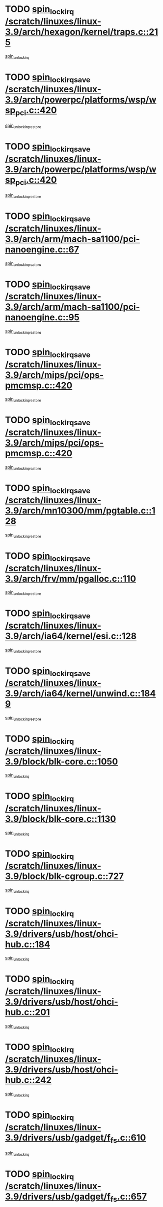 * TODO [[view:/scratch/linuxes/linux-3.9/arch/hexagon/kernel/traps.c::face=ovl-face1::linb=215::colb=15::cole=24][spin_lock_irq /scratch/linuxes/linux-3.9/arch/hexagon/kernel/traps.c::215]]
[[view:/scratch/linuxes/linux-3.9/arch/hexagon/kernel/traps.c::face=ovl-face2::linb=221::colb=2::cole=8][spin_unlock_irq]]
* TODO [[view:/scratch/linuxes/linux-3.9/arch/powerpc/platforms/wsp/wsp_pci.c::face=ovl-face1::linb=420::colb=19::cole=29][spin_lock_irqsave /scratch/linuxes/linux-3.9/arch/powerpc/platforms/wsp/wsp_pci.c::420]]
[[view:/scratch/linuxes/linux-3.9/arch/powerpc/platforms/wsp/wsp_pci.c::face=ovl-face2::linb=445::colb=2::cole=8][spin_unlock_irqrestore]]
* TODO [[view:/scratch/linuxes/linux-3.9/arch/powerpc/platforms/wsp/wsp_pci.c::face=ovl-face1::linb=420::colb=19::cole=29][spin_lock_irqsave /scratch/linuxes/linux-3.9/arch/powerpc/platforms/wsp/wsp_pci.c::420]]
[[view:/scratch/linuxes/linux-3.9/arch/powerpc/platforms/wsp/wsp_pci.c::face=ovl-face2::linb=456::colb=2::cole=8][spin_unlock_irqrestore]]
* TODO [[view:/scratch/linuxes/linux-3.9/arch/arm/mach-sa1100/pci-nanoengine.c::face=ovl-face1::linb=67::colb=19::cole=29][spin_lock_irqsave /scratch/linuxes/linux-3.9/arch/arm/mach-sa1100/pci-nanoengine.c::67]]
[[view:/scratch/linuxes/linux-3.9/arch/arm/mach-sa1100/pci-nanoengine.c::face=ovl-face2::linb=71::colb=2::cole=8][spin_unlock_irqrestore]]
* TODO [[view:/scratch/linuxes/linux-3.9/arch/arm/mach-sa1100/pci-nanoengine.c::face=ovl-face1::linb=95::colb=19::cole=29][spin_lock_irqsave /scratch/linuxes/linux-3.9/arch/arm/mach-sa1100/pci-nanoengine.c::95]]
[[view:/scratch/linuxes/linux-3.9/arch/arm/mach-sa1100/pci-nanoengine.c::face=ovl-face2::linb=99::colb=2::cole=8][spin_unlock_irqrestore]]
* TODO [[view:/scratch/linuxes/linux-3.9/arch/mips/pci/ops-pmcmsp.c::face=ovl-face1::linb=420::colb=19::cole=29][spin_lock_irqsave /scratch/linuxes/linux-3.9/arch/mips/pci/ops-pmcmsp.c::420]]
[[view:/scratch/linuxes/linux-3.9/arch/mips/pci/ops-pmcmsp.c::face=ovl-face2::linb=478::colb=2::cole=8][spin_unlock_irqrestore]]
* TODO [[view:/scratch/linuxes/linux-3.9/arch/mips/pci/ops-pmcmsp.c::face=ovl-face1::linb=420::colb=19::cole=29][spin_lock_irqsave /scratch/linuxes/linux-3.9/arch/mips/pci/ops-pmcmsp.c::420]]
[[view:/scratch/linuxes/linux-3.9/arch/mips/pci/ops-pmcmsp.c::face=ovl-face2::linb=488::colb=1::cole=7][spin_unlock_irqrestore]]
* TODO [[view:/scratch/linuxes/linux-3.9/arch/mn10300/mm/pgtable.c::face=ovl-face1::linb=128::colb=20::cole=29][spin_lock_irqsave /scratch/linuxes/linux-3.9/arch/mn10300/mm/pgtable.c::128]]
[[view:/scratch/linuxes/linux-3.9/arch/mn10300/mm/pgtable.c::face=ovl-face2::linb=135::colb=2::cole=8][spin_unlock_irqrestore]]
* TODO [[view:/scratch/linuxes/linux-3.9/arch/frv/mm/pgalloc.c::face=ovl-face1::linb=110::colb=20::cole=29][spin_lock_irqsave /scratch/linuxes/linux-3.9/arch/frv/mm/pgalloc.c::110]]
[[view:/scratch/linuxes/linux-3.9/arch/frv/mm/pgalloc.c::face=ovl-face2::linb=117::colb=2::cole=8][spin_unlock_irqrestore]]
* TODO [[view:/scratch/linuxes/linux-3.9/arch/ia64/kernel/esi.c::face=ovl-face1::linb=128::colb=23::cole=32][spin_lock_irqsave /scratch/linuxes/linux-3.9/arch/ia64/kernel/esi.c::128]]
[[view:/scratch/linuxes/linux-3.9/arch/ia64/kernel/esi.c::face=ovl-face2::linb=143::colb=4::cole=10][spin_unlock_irqrestore]]
* TODO [[view:/scratch/linuxes/linux-3.9/arch/ia64/kernel/unwind.c::face=ovl-face1::linb=1849::colb=20::cole=29][spin_lock_irqsave /scratch/linuxes/linux-3.9/arch/ia64/kernel/unwind.c::1849]]
[[view:/scratch/linuxes/linux-3.9/arch/ia64/kernel/unwind.c::face=ovl-face2::linb=1870::colb=1::cole=7][spin_unlock_irqrestore]]
* TODO [[view:/scratch/linuxes/linux-3.9/block/blk-core.c::face=ovl-face1::linb=1050::colb=15::cole=28][spin_lock_irq /scratch/linuxes/linux-3.9/block/blk-core.c::1050]]
[[view:/scratch/linuxes/linux-3.9/block/blk-core.c::face=ovl-face2::linb=1063::colb=1::cole=7][spin_unlock_irq]]
* TODO [[view:/scratch/linuxes/linux-3.9/block/blk-core.c::face=ovl-face1::linb=1130::colb=15::cole=28][spin_lock_irq /scratch/linuxes/linux-3.9/block/blk-core.c::1130]]
[[view:/scratch/linuxes/linux-3.9/block/blk-core.c::face=ovl-face2::linb=1136::colb=1::cole=7][spin_unlock_irq]]
* TODO [[view:/scratch/linuxes/linux-3.9/block/blk-cgroup.c::face=ovl-face1::linb=727::colb=15::cole=38][spin_lock_irq /scratch/linuxes/linux-3.9/block/blk-cgroup.c::727]]
[[view:/scratch/linuxes/linux-3.9/block/blk-cgroup.c::face=ovl-face2::linb=755::colb=1::cole=7][spin_unlock_irq]]
* TODO [[view:/scratch/linuxes/linux-3.9/drivers/usb/host/ohci-hub.c::face=ovl-face1::linb=184::colb=18::cole=29][spin_lock_irq /scratch/linuxes/linux-3.9/drivers/usb/host/ohci-hub.c::184]]
[[view:/scratch/linuxes/linux-3.9/drivers/usb/host/ohci-hub.c::face=ovl-face2::linb=186::colb=2::cole=8][spin_unlock_irq]]
* TODO [[view:/scratch/linuxes/linux-3.9/drivers/usb/host/ohci-hub.c::face=ovl-face1::linb=201::colb=16::cole=27][spin_lock_irq /scratch/linuxes/linux-3.9/drivers/usb/host/ohci-hub.c::201]]
[[view:/scratch/linuxes/linux-3.9/drivers/usb/host/ohci-hub.c::face=ovl-face2::linb=202::colb=2::cole=8][spin_unlock_irq]]
* TODO [[view:/scratch/linuxes/linux-3.9/drivers/usb/host/ohci-hub.c::face=ovl-face1::linb=242::colb=17::cole=28][spin_lock_irq /scratch/linuxes/linux-3.9/drivers/usb/host/ohci-hub.c::242]]
[[view:/scratch/linuxes/linux-3.9/drivers/usb/host/ohci-hub.c::face=ovl-face2::linb=279::colb=1::cole=7][spin_unlock_irq]]
* TODO [[view:/scratch/linuxes/linux-3.9/drivers/usb/gadget/f_fs.c::face=ovl-face1::linb=610::colb=15::cole=34][spin_lock_irq /scratch/linuxes/linux-3.9/drivers/usb/gadget/f_fs.c::610]]
[[view:/scratch/linuxes/linux-3.9/drivers/usb/gadget/f_fs.c::face=ovl-face2::linb=635::colb=2::cole=8][spin_unlock_irq]]
* TODO [[view:/scratch/linuxes/linux-3.9/drivers/usb/gadget/f_fs.c::face=ovl-face1::linb=657::colb=16::cole=35][spin_lock_irq /scratch/linuxes/linux-3.9/drivers/usb/gadget/f_fs.c::657]]
[[view:/scratch/linuxes/linux-3.9/drivers/usb/gadget/f_fs.c::face=ovl-face2::linb=680::colb=1::cole=7][spin_unlock_irq]]
* TODO [[view:/scratch/linuxes/linux-3.9/drivers/usb/gadget/f_fs.c::face=ovl-face1::linb=512::colb=16::cole=35][spin_lock_irq /scratch/linuxes/linux-3.9/drivers/usb/gadget/f_fs.c::512]]
[[view:/scratch/linuxes/linux-3.9/drivers/usb/gadget/f_fs.c::face=ovl-face2::linb=543::colb=1::cole=7][spin_unlock_irq]]
* TODO [[view:/scratch/linuxes/linux-3.9/drivers/spi/spi-rspi.c::face=ovl-face1::linb=567::colb=19::cole=30][spin_lock_irqsave /scratch/linuxes/linux-3.9/drivers/spi/spi-rspi.c::567]]
[[view:/scratch/linuxes/linux-3.9/drivers/spi/spi-rspi.c::face=ovl-face2::linb=602::colb=1::cole=7][spin_unlock_irqrestore]]
* TODO [[view:/scratch/linuxes/linux-3.9/drivers/spi/spi-rspi.c::face=ovl-face1::linb=599::colb=20::cole=31][spin_lock_irqsave /scratch/linuxes/linux-3.9/drivers/spi/spi-rspi.c::599]]
[[view:/scratch/linuxes/linux-3.9/drivers/spi/spi-rspi.c::face=ovl-face2::linb=602::colb=1::cole=7][spin_unlock_irqrestore]]
* TODO [[view:/scratch/linuxes/linux-3.9/drivers/infiniband/hw/ehca/ehca_qp.c::face=ovl-face1::linb=1397::colb=21::cole=39][spin_lock_irqsave /scratch/linuxes/linux-3.9/drivers/infiniband/hw/ehca/ehca_qp.c::1397]]
[[view:/scratch/linuxes/linux-3.9/drivers/infiniband/hw/ehca/ehca_qp.c::face=ovl-face2::linb=1775::colb=1::cole=7][spin_unlock_irqrestore]]
* TODO [[view:/scratch/linuxes/linux-3.9/drivers/scsi/bfa/bfad_bsg.c::face=ovl-face1::linb=2239::colb=19::cole=35][spin_lock_irqsave /scratch/linuxes/linux-3.9/drivers/scsi/bfa/bfad_bsg.c::2239]]
[[view:/scratch/linuxes/linux-3.9/drivers/scsi/bfa/bfad_bsg.c::face=ovl-face2::linb=2242::colb=2::cole=8][spin_unlock_irqrestore]]
* TODO [[view:/scratch/linuxes/linux-3.9/drivers/scsi/fnic/fnic_scsi.c::face=ovl-face1::linb=2418::colb=20::cole=27][spin_lock_irqsave /scratch/linuxes/linux-3.9/drivers/scsi/fnic/fnic_scsi.c::2418]]
[[view:/scratch/linuxes/linux-3.9/drivers/scsi/fnic/fnic_scsi.c::face=ovl-face2::linb=2442::colb=1::cole=7][spin_unlock_irqrestore]]
* TODO [[view:/scratch/linuxes/linux-3.9/drivers/scsi/pmcraid.c::face=ovl-face1::linb=2403::colb=19::cole=45][spin_lock_irqsave /scratch/linuxes/linux-3.9/drivers/scsi/pmcraid.c::2403]]
[[view:/scratch/linuxes/linux-3.9/drivers/scsi/pmcraid.c::face=ovl-face2::linb=2456::colb=1::cole=7][spin_unlock_irqrestore]]
* TODO [[view:/scratch/linuxes/linux-3.9/drivers/scsi/pmcraid.c::face=ovl-face1::linb=2413::colb=20::cole=46][spin_lock_irqsave /scratch/linuxes/linux-3.9/drivers/scsi/pmcraid.c::2413]]
[[view:/scratch/linuxes/linux-3.9/drivers/scsi/pmcraid.c::face=ovl-face2::linb=2456::colb=1::cole=7][spin_unlock_irqrestore]]
* TODO [[view:/scratch/linuxes/linux-3.9/drivers/scsi/aacraid/commsup.c::face=ovl-face1::linb=1386::colb=16::cole=31][spin_lock_irq /scratch/linuxes/linux-3.9/drivers/scsi/aacraid/commsup.c::1386]]
[[view:/scratch/linuxes/linux-3.9/drivers/scsi/aacraid/commsup.c::face=ovl-face2::linb=1388::colb=1::cole=7][spin_unlock_irq]]
* TODO [[view:/scratch/linuxes/linux-3.9/drivers/scsi/wd7000.c::face=ovl-face1::linb=856::colb=15::cole=30][spin_lock_irq /scratch/linuxes/linux-3.9/drivers/scsi/wd7000.c::856]]
[[view:/scratch/linuxes/linux-3.9/drivers/scsi/wd7000.c::face=ovl-face2::linb=857::colb=1::cole=7][spin_unlock_irq]]
* TODO [[view:/scratch/linuxes/linux-3.9/drivers/scsi/dpt_i2o.c::face=ovl-face1::linb=1339::colb=17::cole=38][spin_lock_irq /scratch/linuxes/linux-3.9/drivers/scsi/dpt_i2o.c::1339]]
[[view:/scratch/linuxes/linux-3.9/drivers/scsi/dpt_i2o.c::face=ovl-face2::linb=1346::colb=2::cole=8][spin_unlock_irq]]
* TODO [[view:/scratch/linuxes/linux-3.9/drivers/scsi/dpt_i2o.c::face=ovl-face1::linb=1339::colb=17::cole=38][spin_lock_irq /scratch/linuxes/linux-3.9/drivers/scsi/dpt_i2o.c::1339]]
[[view:/scratch/linuxes/linux-3.9/drivers/scsi/dpt_i2o.c::face=ovl-face2::linb=1369::colb=1::cole=7][spin_unlock_irq]]
* TODO [[view:/scratch/linuxes/linux-3.9/drivers/scsi/a100u2w.c::face=ovl-face1::linb=603::colb=19::cole=43][spin_lock_irqsave /scratch/linuxes/linux-3.9/drivers/scsi/a100u2w.c::603]]
[[view:/scratch/linuxes/linux-3.9/drivers/scsi/a100u2w.c::face=ovl-face2::linb=652::colb=1::cole=7][spin_unlock_irqrestore]]
* TODO [[view:/scratch/linuxes/linux-3.9/drivers/s390/scsi/zfcp_qdio.c::face=ovl-face1::linb=227::colb=15::cole=32][spin_lock_irq /scratch/linuxes/linux-3.9/drivers/s390/scsi/zfcp_qdio.c::227]]
[[view:/scratch/linuxes/linux-3.9/drivers/s390/scsi/zfcp_qdio.c::face=ovl-face2::linb=230::colb=2::cole=8][spin_unlock_irq]]
* TODO [[view:/scratch/linuxes/linux-3.9/drivers/s390/scsi/zfcp_qdio.c::face=ovl-face1::linb=265::colb=15::cole=32][spin_lock_irq /scratch/linuxes/linux-3.9/drivers/s390/scsi/zfcp_qdio.c::265]]
[[view:/scratch/linuxes/linux-3.9/drivers/s390/scsi/zfcp_qdio.c::face=ovl-face2::linb=266::colb=1::cole=7][spin_unlock_irq]]
* TODO [[view:/scratch/linuxes/linux-3.9/drivers/s390/net/ctcm_mpc.c::face=ovl-face1::linb=1809::colb=20::cole=45][spin_lock_irqsave /scratch/linuxes/linux-3.9/drivers/s390/net/ctcm_mpc.c::1809]]
[[view:/scratch/linuxes/linux-3.9/drivers/s390/net/ctcm_mpc.c::face=ovl-face2::linb=1828::colb=1::cole=7][spin_unlock_irqrestore]]
* TODO [[view:/scratch/linuxes/linux-3.9/drivers/rtc/rtc-pm8xxx.c::face=ovl-face1::linb=122::colb=19::cole=41][spin_lock_irqsave /scratch/linuxes/linux-3.9/drivers/rtc/rtc-pm8xxx.c::122]]
[[view:/scratch/linuxes/linux-3.9/drivers/rtc/rtc-pm8xxx.c::face=ovl-face2::linb=178::colb=1::cole=7][spin_unlock_irqrestore]]
* TODO [[view:/scratch/linuxes/linux-3.9/drivers/tty/isicom.c::face=ovl-face1::linb=243::colb=20::cole=36][spin_lock_irqsave /scratch/linuxes/linux-3.9/drivers/tty/isicom.c::243]]
[[view:/scratch/linuxes/linux-3.9/drivers/tty/isicom.c::face=ovl-face2::linb=246::colb=4::cole=10][spin_unlock_irqrestore]]
* TODO [[view:/scratch/linuxes/linux-3.9/drivers/block/drbd/drbd_main.c::face=ovl-face1::linb=392::colb=19::cole=31][spin_lock_irqsave /scratch/linuxes/linux-3.9/drivers/block/drbd/drbd_main.c::392]]
[[view:/scratch/linuxes/linux-3.9/drivers/block/drbd/drbd_main.c::face=ovl-face2::linb=442::colb=1::cole=7][spin_unlock_irqrestore]]
* TODO [[view:/scratch/linuxes/linux-3.9/drivers/target/target_core_pscsi.c::face=ovl-face1::linb=532::colb=15::cole=28][spin_lock_irq /scratch/linuxes/linux-3.9/drivers/target/target_core_pscsi.c::532]]
[[view:/scratch/linuxes/linux-3.9/drivers/target/target_core_pscsi.c::face=ovl-face2::linb=563::colb=3::cole=9][spin_unlock_irq]]
* TODO [[view:/scratch/linuxes/linux-3.9/drivers/target/target_core_pscsi.c::face=ovl-face1::linb=532::colb=15::cole=28][spin_lock_irq /scratch/linuxes/linux-3.9/drivers/target/target_core_pscsi.c::532]]
[[view:/scratch/linuxes/linux-3.9/drivers/target/target_core_pscsi.c::face=ovl-face2::linb=565::colb=2::cole=8][spin_unlock_irq]]
* TODO [[view:/scratch/linuxes/linux-3.9/drivers/gpu/drm/nouveau/core/core/engctx.c::face=ovl-face1::linb=232::colb=19::cole=32][spin_lock_irqsave /scratch/linuxes/linux-3.9/drivers/gpu/drm/nouveau/core/core/engctx.c::232]]
[[view:/scratch/linuxes/linux-3.9/drivers/gpu/drm/nouveau/core/core/engctx.c::face=ovl-face2::linb=236::colb=3::cole=9][spin_unlock_irqrestore]]
* TODO [[view:/scratch/linuxes/linux-3.9/drivers/base/devres.c::face=ovl-face1::linb=653::colb=19::cole=36][spin_lock_irqsave /scratch/linuxes/linux-3.9/drivers/base/devres.c::653]]
[[view:/scratch/linuxes/linux-3.9/drivers/base/devres.c::face=ovl-face2::linb=669::colb=1::cole=7][spin_unlock_irqrestore]]
* TODO [[view:/scratch/linuxes/linux-3.9/drivers/base/power/runtime.c::face=ovl-face1::linb=248::colb=16::cole=32][spin_lock_irq /scratch/linuxes/linux-3.9/drivers/base/power/runtime.c::248]]
[[view:/scratch/linuxes/linux-3.9/drivers/base/power/runtime.c::face=ovl-face2::linb=250::colb=1::cole=7][spin_lock]]
* TODO [[view:/scratch/linuxes/linux-3.9/drivers/base/power/runtime.c::face=ovl-face1::linb=655::colb=17::cole=33][spin_lock_irq /scratch/linuxes/linux-3.9/drivers/base/power/runtime.c::655]]
[[view:/scratch/linuxes/linux-3.9/drivers/base/power/runtime.c::face=ovl-face2::linb=768::colb=1::cole=7][spin_lock]]
* TODO [[view:/scratch/linuxes/linux-3.9/drivers/base/power/runtime.c::face=ovl-face1::linb=763::colb=16::cole=32][spin_lock_irq /scratch/linuxes/linux-3.9/drivers/base/power/runtime.c::763]]
[[view:/scratch/linuxes/linux-3.9/drivers/base/power/runtime.c::face=ovl-face2::linb=768::colb=1::cole=7][spin_lock]]
* TODO [[view:/scratch/linuxes/linux-3.9/drivers/base/power/runtime.c::face=ovl-face1::linb=474::colb=17::cole=33][spin_lock_irq /scratch/linuxes/linux-3.9/drivers/base/power/runtime.c::474]]
[[view:/scratch/linuxes/linux-3.9/drivers/base/power/runtime.c::face=ovl-face2::linb=545::colb=1::cole=7][spin_lock]]
* TODO [[view:/scratch/linuxes/linux-3.9/drivers/staging/silicom/bp_mod.c::face=ovl-face1::linb=999::colb=19::cole=46][spin_lock_irqsave /scratch/linuxes/linux-3.9/drivers/staging/silicom/bp_mod.c::999]]
[[view:/scratch/linuxes/linux-3.9/drivers/staging/silicom/bp_mod.c::face=ovl-face2::linb=1005::colb=3::cole=9][spin_unlock_irqrestore]]
* TODO [[view:/scratch/linuxes/linux-3.9/drivers/staging/silicom/bp_mod.c::face=ovl-face1::linb=999::colb=19::cole=46][spin_lock_irqsave /scratch/linuxes/linux-3.9/drivers/staging/silicom/bp_mod.c::999]]
[[view:/scratch/linuxes/linux-3.9/drivers/staging/silicom/bp_mod.c::face=ovl-face2::linb=1257::colb=1::cole=7][spin_unlock_irqrestore]]
* TODO [[view:/scratch/linuxes/linux-3.9/drivers/staging/silicom/bp_mod.c::face=ovl-face1::linb=1548::colb=19::cole=46][spin_lock_irqsave /scratch/linuxes/linux-3.9/drivers/staging/silicom/bp_mod.c::1548]]
[[view:/scratch/linuxes/linux-3.9/drivers/staging/silicom/bp_mod.c::face=ovl-face2::linb=1572::colb=1::cole=7][spin_unlock_irqrestore]]
* TODO [[view:/scratch/linuxes/linux-3.9/drivers/staging/silicom/bp_mod.c::face=ovl-face1::linb=1268::colb=19::cole=46][spin_lock_irqsave /scratch/linuxes/linux-3.9/drivers/staging/silicom/bp_mod.c::1268]]
[[view:/scratch/linuxes/linux-3.9/drivers/staging/silicom/bp_mod.c::face=ovl-face2::linb=1276::colb=3::cole=9][spin_unlock_irqrestore]]
* TODO [[view:/scratch/linuxes/linux-3.9/drivers/staging/silicom/bp_mod.c::face=ovl-face1::linb=1268::colb=19::cole=46][spin_lock_irqsave /scratch/linuxes/linux-3.9/drivers/staging/silicom/bp_mod.c::1268]]
[[view:/scratch/linuxes/linux-3.9/drivers/staging/silicom/bp_mod.c::face=ovl-face2::linb=1472::colb=1::cole=7][spin_unlock_irqrestore]]
* TODO [[view:/scratch/linuxes/linux-3.9/drivers/staging/octeon/ethernet-rgmii.c::face=ovl-face1::linb=63::colb=20::cole=41][spin_lock_irqsave /scratch/linuxes/linux-3.9/drivers/staging/octeon/ethernet-rgmii.c::63]]
[[view:/scratch/linuxes/linux-3.9/drivers/staging/octeon/ethernet-rgmii.c::face=ovl-face2::linb=131::colb=2::cole=8][spin_unlock_irqrestore]]
* TODO [[view:/scratch/linuxes/linux-3.9/drivers/staging/ccg/f_fs.c::face=ovl-face1::linb=606::colb=15::cole=34][spin_lock_irq /scratch/linuxes/linux-3.9/drivers/staging/ccg/f_fs.c::606]]
[[view:/scratch/linuxes/linux-3.9/drivers/staging/ccg/f_fs.c::face=ovl-face2::linb=631::colb=2::cole=8][spin_unlock_irq]]
* TODO [[view:/scratch/linuxes/linux-3.9/drivers/staging/ccg/f_fs.c::face=ovl-face1::linb=653::colb=16::cole=35][spin_lock_irq /scratch/linuxes/linux-3.9/drivers/staging/ccg/f_fs.c::653]]
[[view:/scratch/linuxes/linux-3.9/drivers/staging/ccg/f_fs.c::face=ovl-face2::linb=676::colb=1::cole=7][spin_unlock_irq]]
* TODO [[view:/scratch/linuxes/linux-3.9/drivers/staging/ccg/f_fs.c::face=ovl-face1::linb=508::colb=16::cole=35][spin_lock_irq /scratch/linuxes/linux-3.9/drivers/staging/ccg/f_fs.c::508]]
[[view:/scratch/linuxes/linux-3.9/drivers/staging/ccg/f_fs.c::face=ovl-face2::linb=539::colb=1::cole=7][spin_unlock_irq]]
* TODO [[view:/scratch/linuxes/linux-3.9/drivers/net/ethernet/natsemi/ns83820.c::face=ovl-face1::linb=565::colb=20::cole=38][spin_lock_irqsave /scratch/linuxes/linux-3.9/drivers/net/ethernet/natsemi/ns83820.c::565]]
[[view:/scratch/linuxes/linux-3.9/drivers/net/ethernet/natsemi/ns83820.c::face=ovl-face2::linb=589::colb=1::cole=7][spin_unlock_irqrestore]]
* TODO [[view:/scratch/linuxes/linux-3.9/drivers/net/wireless/mwifiex/wmm.c::face=ovl-face1::linb=1260::colb=19::cole=46][spin_lock_irqsave /scratch/linuxes/linux-3.9/drivers/net/wireless/mwifiex/wmm.c::1260]]
[[view:/scratch/linuxes/linux-3.9/drivers/net/wireless/mwifiex/wmm.c::face=ovl-face2::linb=1270::colb=2::cole=8][spin_unlock_irqrestore]]
* TODO [[view:/scratch/linuxes/linux-3.9/drivers/net/wireless/mwifiex/wmm.c::face=ovl-face1::linb=1260::colb=19::cole=46][spin_lock_irqsave /scratch/linuxes/linux-3.9/drivers/net/wireless/mwifiex/wmm.c::1260]]
[[view:/scratch/linuxes/linux-3.9/drivers/net/wireless/mwifiex/wmm.c::face=ovl-face2::linb=1308::colb=1::cole=7][spin_unlock_irqrestore]]
* TODO [[view:/scratch/linuxes/linux-3.9/drivers/net/irda/w83977af_ir.c::face=ovl-face1::linb=743::colb=19::cole=30][spin_lock_irqsave /scratch/linuxes/linux-3.9/drivers/net/irda/w83977af_ir.c::743]]
[[view:/scratch/linuxes/linux-3.9/drivers/net/irda/w83977af_ir.c::face=ovl-face2::linb=776::colb=1::cole=7][spin_unlock_irqrestore]]
* TODO [[view:/scratch/linuxes/linux-3.9/kernel/debug/kdb/kdb_io.c::face=ovl-face1::linb=577::colb=20::cole=36][spin_lock_irqsave /scratch/linuxes/linux-3.9/kernel/debug/kdb/kdb_io.c::577]]
[[view:/scratch/linuxes/linux-3.9/kernel/debug/kdb/kdb_io.c::face=ovl-face2::linb=838::colb=1::cole=7][spin_unlock_irqrestore]]
* TODO [[view:/scratch/linuxes/linux-3.9/kernel/workqueue.c::face=ovl-face1::linb=1553::colb=16::cole=27][spin_lock_irq /scratch/linuxes/linux-3.9/kernel/workqueue.c::1553]]
[[view:/scratch/linuxes/linux-3.9/kernel/workqueue.c::face=ovl-face2::linb=1555::colb=3::cole=9][spin_unlock_irq]]
* TODO [[view:/scratch/linuxes/linux-3.9/kernel/workqueue.c::face=ovl-face1::linb=1553::colb=16::cole=27][spin_lock_irq /scratch/linuxes/linux-3.9/kernel/workqueue.c::1553]]
[[view:/scratch/linuxes/linux-3.9/kernel/workqueue.c::face=ovl-face2::linb=1555::colb=3::cole=9][spin_unlock_irq]]
[[view:/scratch/linuxes/linux-3.9/kernel/workqueue.c::face=ovl-face2::linb=1559::colb=3::cole=9][spin_unlock_irq]]
* TODO [[view:/scratch/linuxes/linux-3.9/kernel/workqueue.c::face=ovl-face1::linb=1553::colb=16::cole=27][spin_lock_irq /scratch/linuxes/linux-3.9/kernel/workqueue.c::1553]]
[[view:/scratch/linuxes/linux-3.9/kernel/workqueue.c::face=ovl-face2::linb=1559::colb=3::cole=9][spin_unlock_irq]]
* TODO [[view:/scratch/linuxes/linux-3.9/kernel/timer.c::face=ovl-face1::linb=710::colb=21::cole=32][spin_lock_irqsave /scratch/linuxes/linux-3.9/kernel/timer.c::710]]
[[view:/scratch/linuxes/linux-3.9/kernel/timer.c::face=ovl-face2::linb=712::colb=4::cole=10][spin_unlock_irqrestore]]
* TODO [[view:/scratch/linuxes/linux-3.9/kernel/posix-timers.c::face=ovl-face1::linb=650::colb=20::cole=34][spin_lock_irqsave /scratch/linuxes/linux-3.9/kernel/posix-timers.c::650]]
[[view:/scratch/linuxes/linux-3.9/kernel/posix-timers.c::face=ovl-face2::linb=653::colb=3::cole=9][spin_unlock_irqrestore]]
* TODO [[view:/scratch/linuxes/linux-3.9/mm/compaction.c::face=ovl-face1::linb=203::colb=20::cole=24][spin_lock_irqsave /scratch/linuxes/linux-3.9/mm/compaction.c::203]]
[[view:/scratch/linuxes/linux-3.9/mm/compaction.c::face=ovl-face2::linb=204::colb=1::cole=7][spin_unlock_irqrestore]]
* TODO [[view:/scratch/linuxes/linux-3.9/mm/slub.c::face=ovl-face1::linb=2510::colb=22::cole=35][spin_lock_irqsave /scratch/linuxes/linux-3.9/mm/slub.c::2510]]
[[view:/scratch/linuxes/linux-3.9/mm/slub.c::face=ovl-face2::linb=2536::colb=16::cole=22][spin_unlock_irqrestore]]
* TODO [[view:/scratch/linuxes/linux-3.9/mm/slub.c::face=ovl-face1::linb=1073::colb=19::cole=32][spin_lock_irqsave /scratch/linuxes/linux-3.9/mm/slub.c::1073]]
[[view:/scratch/linuxes/linux-3.9/mm/slub.c::face=ovl-face2::linb=1117::colb=1::cole=7][spin_unlock_irqrestore]]
* TODO [[view:/scratch/linuxes/linux-3.9/net/atm/lec.c::face=ovl-face1::linb=896::colb=20::cole=39][spin_lock_irqsave /scratch/linuxes/linux-3.9/net/atm/lec.c::896]]
[[view:/scratch/linuxes/linux-3.9/net/atm/lec.c::face=ovl-face2::linb=904::colb=1::cole=7][spin_unlock_irqrestore]]
* TODO [[view:/scratch/linuxes/linux-3.9/net/irda/irlmp.c::face=ovl-face1::linb=1875::colb=15::cole=42][spin_lock_irq /scratch/linuxes/linux-3.9/net/irda/irlmp.c::1875]]
[[view:/scratch/linuxes/linux-3.9/net/irda/irlmp.c::face=ovl-face2::linb=1881::colb=3::cole=9][spin_unlock_irq]]
